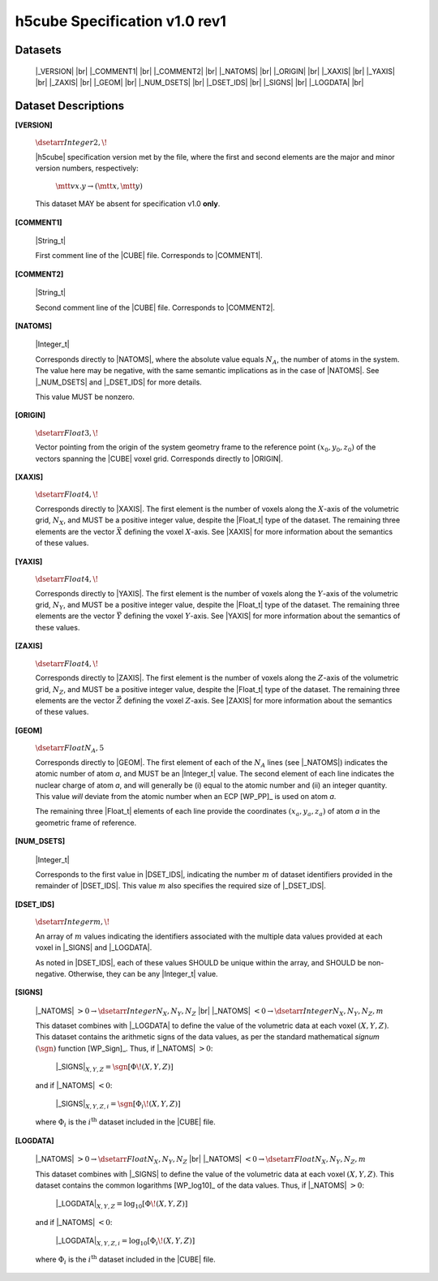 .. v1.0 rev1 h5cube specification

h5cube Specification v1.0 rev1
==============================


Datasets
--------

    |_VERSION| |br|
    |_COMMENT1| |br|
    |_COMMENT2| |br|
    |_NATOMS| |br|
    |_ORIGIN| |br|
    |_XAXIS| |br|
    |_YAXIS| |br|
    |_ZAXIS| |br|
    |_GEOM| |br|
    |_NUM_DSETS| |br|
    |_DSET_IDS| |br|
    |_SIGNS| |br|
    |_LOGDATA| |br|


Dataset Descriptions
--------------------

.. _spec_1_0__rev1-VERSION:

**[VERSION]**

    :math:`\dsetarr{Integer}{2,\!}`

    |h5cube| specification version met by the file, where the first
    and second elements are the major and minor version numbers,
    respectively:

        :math:`\mtt{vx.y} \rightarrow (\mtt x, \mtt y)`

    This dataset MAY be absent for specification v1.0 **only**\ .


.. _spec_1_0__rev1-COMMENT1:

**[COMMENT1]**

    |String_t|

    First comment line of the |CUBE| file. Corresponds to
    |COMMENT1|.


.. _spec_1_0__rev1-COMMENT2:

**[COMMENT2]**

    |String_t|

    Second comment line of the |CUBE| file. Corresponds to
    |COMMENT2|.


.. _spec_1_0__rev1-NATOMS:

**[NATOMS]**

    |Integer_t|

    Corresponds directly to |NATOMS|, where the absolute value equals
    :math:`N_A`, the number of atoms in the system. The value here may
    be negative, with the same semantic implications as in the case of
    |NATOMS|. See |_NUM_DSETS| and |_DSET_IDS| for more details.

    This value MUST be nonzero.


.. _spec_1_0__rev1-ORIGIN:

**[ORIGIN]**

    :math:`\dsetarr{Float}{3,\!}`

    Vector pointing from the origin of the system geometry frame to the
    reference point :math:`\left(x_0, y_0, z_0\right)` of the vectors
    spanning the |CUBE| voxel grid. Corresponds directly to |ORIGIN|.


.. _spec_1_0__rev1-XAXIS:

**[XAXIS]**

    :math:`\dsetarr{Float}{4,\!}`

    Corresponds directly to |XAXIS|. The first element is the number of
    voxels along the :math:`X`-axis of the volumetric grid,
    :math:`N_X`, and MUST be a positive integer value, despite the
    |Float_t| type of the dataset. The remaining three
    elements are the vector :math:`\vec X` defining
    the voxel :math:`X`-axis.
    See |XAXIS| for more information about
    the semantics of these values.


.. _spec_1_0__rev1-YAXIS:

**[YAXIS]**

    :math:`\dsetarr{Float}{4,\!}`

    Corresponds directly to |YAXIS|. The first element is the number of
    voxels along the :math:`Y`-axis of the volumetric grid,
    :math:`N_Y`, and MUST be a positive integer value, despite the
    |Float_t| type of the dataset. The remaining three
    elements are the vector :math:`\vec Y` defining the voxel
    :math:`Y`-axis.
    See |YAXIS| for more information about the semantics of these values.


.. _spec_1_0__rev1-ZAXIS:

**[ZAXIS]**

    :math:`\dsetarr{Float}{4,\!}`

    Corresponds directly to |ZAXIS|. The first element is the number of
    voxels along the :math:`Z`-axis of the volumetric grid,
    :math:`N_Z`, and MUST be a positive integer value, despite the
    |Float_t| type of the dataset. The remaining three
    elements are the vector :math:`\vec Z` defining the voxel
    :math:`Z`-axis.
    See |ZAXIS| for more information about the semantics of these values.


.. _spec_1_0__rev1-GEOM:

**[GEOM]**

    :math:`\dsetarr{Float}{N_A,5}`

    Corresponds directly to |GEOM|. The first element of each of the
    :math:`N_A` lines (see |_NATOMS|) indicates the atomic number
    of atom *a*, and MUST be an |Integer_t| value. The second
    element of each line indicates the nuclear charge of atom *a*, and will
    generally be (i) equal to the atomic number and (ii) an integer
    quantity.  This value *will* deviate from the
    atomic number when an ECP [WP_PP]_ is used on atom *a*.

    The remaining three |Float_t| elements of each line
    provide the coordinates :math:`(x_a, y_a, z_a)` of atom *a* in the
    geometric frame of reference.


.. _spec_1_0__rev1-NUM_DSETS:

**[NUM_DSETS]**

    |Integer_t|

    Corresponds to the first value in |DSET_IDS|, indicating the number
    :math:`m` of dataset identifiers provided in the remainder of |DSET_IDS|.
    This value :math:`m` also specifies the required size of |_DSET_IDS|.


.. _spec_1_0__rev1-DSET_IDS:

**[DSET_IDS]**

    :math:`\dsetarr{Integer}{m,\!}`

    An array of :math:`m` values indicating the identifiers associated with
    the multiple data values provided at each voxel in
    |_SIGNS| and |_LOGDATA|.

    As noted in |DSET_IDS|, each of these values SHOULD be unique within
    the array, and SHOULD be non-negative. Otherwise, they can be any
    |Integer_t| value.


.. _spec_1_0__rev1-SIGNS:

**[SIGNS]**

    |_NATOMS| :math:`>0 \rightarrow \dsetarr{Integer}{N_X,N_Y,N_Z}` |br|
    |_NATOMS| :math:`<0 \rightarrow \dsetarr{Integer}{N_X,N_Y,N_Z,m}`

    This dataset combines with |_LOGDATA| to define the value of the
    volumetric data at each voxel :math:`(X,Y,Z)`.  This dataset contains
    the arithmetic signs of the data values, as per the standard
    mathematical *signum* :math:`(\sgn)` function [WP_Sign]_. Thus, if
    |_NATOMS| :math:`>0`:

        |_SIGNS|\ :math:`_{X,Y,Z} = \sgn{\left[\Phi\!\left(X,Y,Z\right)\right]}`

    and if |_NATOMS| :math:`<0`:

        |_SIGNS|\ :math:`_{X,Y,Z,i} = \sgn{\left[\Phi_i\!\left(X,Y,Z\right)\right]}`

    where :math:`\Phi_i` is the :math:`i^\text{th}` dataset included in the
    |CUBE| file.


.. _spec_1_0__rev1-LOGDATA:

**[LOGDATA]**

    |_NATOMS| :math:`>0 \rightarrow \dsetarr{Float}{N_X,N_Y,N_Z}` |br|
    |_NATOMS| :math:`<0 \rightarrow \dsetarr{Float}{N_X,N_Y,N_Z,m}`

    This dataset combines with |_SIGNS| to define the value of the
    volumetric data at each voxel :math:`(X,Y,Z)`. This dataset contains
    the common logarithms [WP_log10]_ of the data values. Thus, if
    |_NATOMS| :math:`>0`:

        |_LOGDATA|\ :math:`_{X,Y,Z} = \log_{10}{\left[\Phi\!\left(X,Y,Z\right)\right]}`

    and if |_NATOMS| :math:`<0`:

        |_LOGDATA|\ :math:`_{X,Y,Z,i} = \log_{10}{\left[\Phi_i\!\left(X,Y,Z\right)\right]}`

    where :math:`\Phi_i` is the :math:`i^\text{th}` dataset included in the
    |CUBE| file.



.. |_VERSION| replace:: :ref:`[VERSION] <spec_1_0__rev1-VERSION>`
.. |_COMMENT1| replace:: :ref:`[COMMENT1] <spec_1_0__rev1-COMMENT1>`
.. |_COMMENT2| replace:: :ref:`[COMMENT2] <spec_1_0__rev1-COMMENT2>`
.. |_NATOMS| replace:: :ref:`[NATOMS] <spec_1_0__rev1-NATOMS>`
.. |_ORIGIN| replace:: :ref:`[ORIGIN] <spec_1_0__rev1-ORIGIN>`
.. |_XAXIS| replace:: :ref:`[XAXIS] <spec_1_0__rev1-XAXIS>`
.. |_YAXIS| replace:: :ref:`[YAXIS] <spec_1_0__rev1-YAXIS>`
.. |_ZAXIS| replace:: :ref:`[ZAXIS] <spec_1_0__rev1-ZAXIS>`
.. |_GEOM| replace:: :ref:`[GEOM] <spec_1_0__rev1-GEOM>`
.. |_NUM_DSETS| replace:: :ref:`[NUM_DSETS] <spec_1_0__rev1-NUM_DSETS>`
.. |_DSET_IDS| replace:: :ref:`[DSET_IDS] <spec_1_0__rev1-DSET_IDS>`
.. |_SIGNS| replace:: :ref:`[SIGNS] <spec_1_0__rev1-SIGNS>`
.. |_LOGDATA| replace:: :ref:`[LOGDATA] <spec_1_0__rev1-LOGDATA>`


